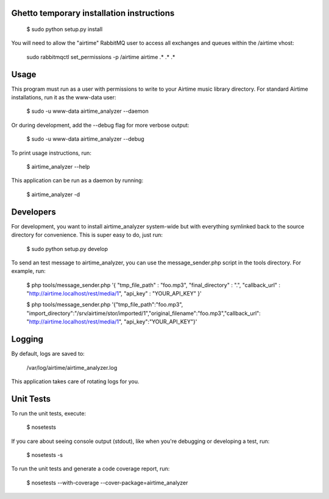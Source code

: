 
Ghetto temporary installation instructions
==========

    $ sudo python setup.py install

You will need to allow the "airtime" RabbitMQ user to access all exchanges and queues within the /airtime vhost:

    sudo rabbitmqctl set_permissions -p /airtime airtime .\* .\* .\* 


Usage
==========

This program must run as a user with permissions to write to your Airtime music library
directory. For standard Airtime installations, run it as the www-data user:

    $ sudo -u www-data airtime_analyzer --daemon
   
Or during development, add the --debug flag for more verbose output:

    $ sudo -u www-data airtime_analyzer --debug

To print usage instructions, run:

    $ airtime_analyzer --help

This application can be run as a daemon by running:

    $ airtime_analyzer -d



Developers
==========

For development, you want to install airtime_analyzer system-wide but with everything symlinked back to the source 
directory for convenience. This is super easy to do, just run:
    
    $ sudo python setup.py develop

To send an test message to airtime_analyzer, you can use the message_sender.php script in the tools directory.
For example, run:

    $ php tools/message_sender.php '{ "tmp_file_path" : "foo.mp3", "final_directory" : ".", "callback_url" : "http://airtime.localhost/rest/media/1", "api_key" : "YOUR_API_KEY" }'

    $ php tools/message_sender.php '{"tmp_file_path":"foo.mp3", "import_directory":"/srv/airtime/stor/imported/1","original_filename":"foo.mp3","callback_url": "http://airtime.localhost/rest/media/1", "api_key":"YOUR_API_KEY"}'

Logging
=========

By default, logs are saved to:

    /var/log/airtime/airtime_analyzer.log

This application takes care of rotating logs for you.


Unit Tests
==========

To run the unit tests, execute:

    $ nosetests

If you care about seeing console output (stdout), like when you're debugging or developing
a test, run:

    $ nosetests -s

To run the unit tests and generate a code coverage report, run:

    $ nosetests --with-coverage --cover-package=airtime_analyzer
